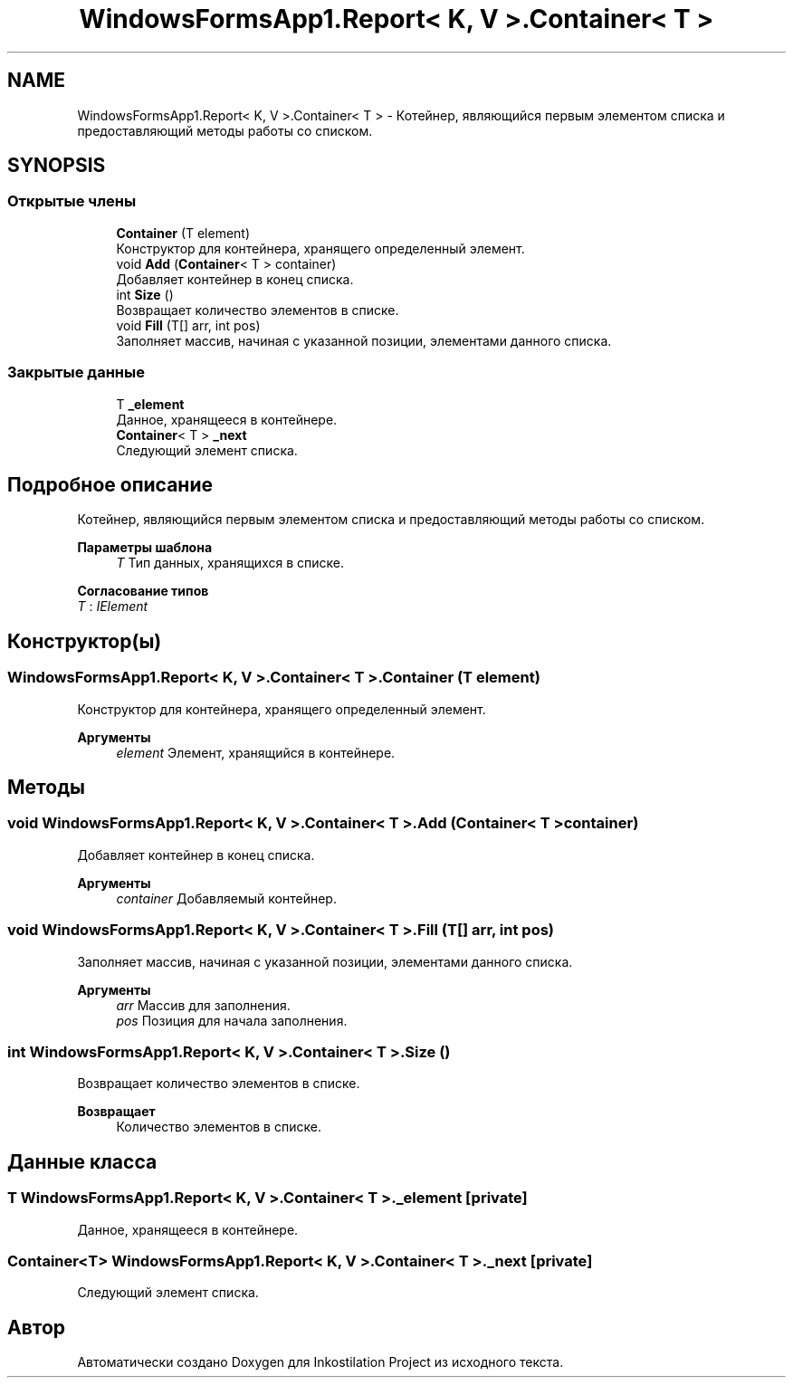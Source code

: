 .TH "WindowsFormsApp1.Report< K, V >.Container< T >" 3 "Вс 28 Июн 2020" "Inkostilation Project" \" -*- nroff -*-
.ad l
.nh
.SH NAME
WindowsFormsApp1.Report< K, V >.Container< T > \- Котейнер, являющийся первым элементом списка и предоставляющий методы работы со списком\&.  

.SH SYNOPSIS
.br
.PP
.SS "Открытые члены"

.in +1c
.ti -1c
.RI "\fBContainer\fP (T element)"
.br
.RI "Конструктор для контейнера, хранящего определенный элемент\&. "
.ti -1c
.RI "void \fBAdd\fP (\fBContainer\fP< T > container)"
.br
.RI "Добавляет контейнер в конец списка\&. "
.ti -1c
.RI "int \fBSize\fP ()"
.br
.RI "Возвращает количество элементов в списке\&. "
.ti -1c
.RI "void \fBFill\fP (T[] arr, int pos)"
.br
.RI "Заполняет массив, начиная с указанной позиции, элементами данного списка\&. "
.in -1c
.SS "Закрытые данные"

.in +1c
.ti -1c
.RI "T \fB_element\fP"
.br
.RI "Данное, хранящееся в контейнере\&. "
.ti -1c
.RI "\fBContainer\fP< T > \fB_next\fP"
.br
.RI "Следующий элемент списка\&. "
.in -1c
.SH "Подробное описание"
.PP 
Котейнер, являющийся первым элементом списка и предоставляющий методы работы со списком\&. 


.PP
\fBПараметры шаблона\fP
.RS 4
\fIT\fP Тип данных, хранящихся в списке\&. 
.RE
.PP

.PP
\fBСогласование типов\fP
.TP
\fIT\fP : \fIIElement\fP
.SH "Конструктор(ы)"
.PP 
.SS "\fBWindowsFormsApp1\&.Report\fP< K, V >\&.\fBContainer\fP< T >\&.\fBContainer\fP (T element)"

.PP
Конструктор для контейнера, хранящего определенный элемент\&. 
.PP
\fBАргументы\fP
.RS 4
\fIelement\fP Элемент, хранящийся в контейнере\&. 
.RE
.PP

.SH "Методы"
.PP 
.SS "void \fBWindowsFormsApp1\&.Report\fP< K, V >\&.\fBContainer\fP< T >\&.Add (\fBContainer\fP< T > container)"

.PP
Добавляет контейнер в конец списка\&. 
.PP
\fBАргументы\fP
.RS 4
\fIcontainer\fP Добавляемый контейнер\&. 
.RE
.PP

.SS "void \fBWindowsFormsApp1\&.Report\fP< K, V >\&.\fBContainer\fP< T >\&.Fill (T[] arr, int pos)"

.PP
Заполняет массив, начиная с указанной позиции, элементами данного списка\&. 
.PP
\fBАргументы\fP
.RS 4
\fIarr\fP Массив для заполнения\&. 
.br
\fIpos\fP Позиция для начала заполнения\&. 
.RE
.PP

.SS "int \fBWindowsFormsApp1\&.Report\fP< K, V >\&.\fBContainer\fP< T >\&.Size ()"

.PP
Возвращает количество элементов в списке\&. 
.PP
\fBВозвращает\fP
.RS 4
Количество элементов в списке\&. 
.RE
.PP

.SH "Данные класса"
.PP 
.SS "T \fBWindowsFormsApp1\&.Report\fP< K, V >\&.\fBContainer\fP< T >\&._element\fC [private]\fP"

.PP
Данное, хранящееся в контейнере\&. 
.SS "\fBContainer\fP<T> \fBWindowsFormsApp1\&.Report\fP< K, V >\&.\fBContainer\fP< T >\&._next\fC [private]\fP"

.PP
Следующий элемент списка\&. 

.SH "Автор"
.PP 
Автоматически создано Doxygen для Inkostilation Project из исходного текста\&.
